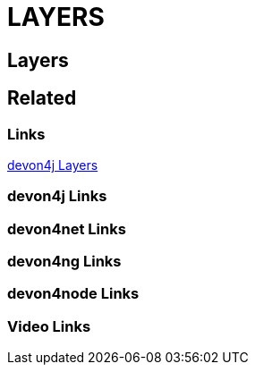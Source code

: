 = LAYERS

[.directory]
== Layers

[.links-to-files]
== Related

[.common-links]
=== Links

<</website/pages/docs/devon4j.asciidoc_layers.html#, devon4j Layers>>

[.devon4j-links]
=== devon4j Links

[.devon4net-links]
=== devon4net Links

[.devon4ng-links]
=== devon4ng Links

[.devon4node-links]
=== devon4node Links

[.videos-links]
=== Video Links

